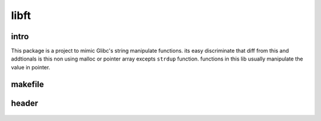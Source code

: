 libft
=====

intro
-----

This package is a project to mimic Glibc's string manipulate functions.
its easy discriminate that diff from this and addtionals is this non using malloc or pointer array excepts ``strdup`` function.
functions in this lib usually manipulate the value in pointer.

makefile
--------

   .. literalinclude:: Makefile
      :language: makefile
      :encoding: latin-1

header
------

   .. literalinclude:: includes/ft_v1.h
      :language: c
      :encoding: latin-1

   .. literalinclude:: includes/ft_v2.h
      :language: c
      :encoding: latin-1

